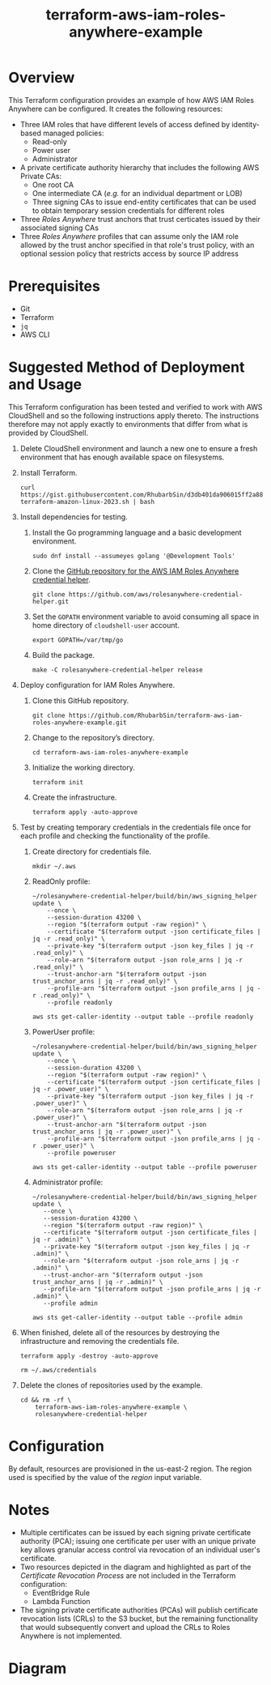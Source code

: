 #+title: terraform-aws-iam-roles-anywhere-example
* Overview
  This Terraform configuration provides an example of how AWS IAM Roles Anywhere can be configured. It creates the following resources:
  - Three IAM roles that have different levels of access defined by identity-based managed policies:
    + Read-only
    + Power user
    + Administrator
  - A private certificate authority hierarchy that includes the following AWS Private CAs:
    + One root CA
    + One intermediate CA (/e.g./ for an individual department or LOB)
    + Three signing CAs to issue end-entity certificates that can be used to obtain temporary session credentials for different roles
  - Three /Roles Anywhere/ trust anchors that trust certicates issued by their associated signing CAs
  - Three /Roles Anywhere/ profiles that can assume only the IAM role allowed by the trust anchor specified in that role's trust policy, with an optional session policy that restricts access by source IP address
* Prerequisites
  - Git
  - Terraform
  - =jq= 
  - AWS CLI
* Suggested Method of Deployment and Usage
  This Terraform configuration has been tested and verified to work with AWS CloudShell and so the following instructions apply thereto. The instructions therefore may not apply exactly to environments that differ from what is provided by CloudShell.
  1. Delete CloudShell environment and launch a new one to ensure a fresh environment that has enough available space on filesystems.
  2. Install Terraform.
     #+begin_src shell
     curl https://gist.githubusercontent.com/RhubarbSin/d3db401da906015ff2a88cca1a42b027/raw/ddf6ecbadbbf7304a97d7b5657216af99c8bff49/install-terraform-amazon-linux-2023.sh | bash
     #+end_src
  3. Install dependencies for testing.
     1. Install the Go programming language and a basic development environment.
        #+begin_src shell
        sudo dnf install --assumeyes golang '@Development Tools'
        #+end_src
     2. Clone the [[https://github.com/aws/rolesanywhere-credential-helper][GitHub repository for the AWS IAM Roles Anywhere credential helper]].
        #+begin_src shell
        git clone https://github.com/aws/rolesanywhere-credential-helper.git
        #+end_src
     3. Set the =GOPATH= environment variable to avoid consuming all space in home directory of =cloudshell-user= account.
        #+begin_src shell
        export GOPATH=/var/tmp/go
        #+end_src
     4. Build the package.
        #+begin_src shell
        make -C rolesanywhere-credential-helper release
        #+end_src
  4. Deploy configuration for IAM Roles Anywhere.
     1. Clone this GitHub repository.
        #+begin_src shell
        git clone https://github.com/RhubarbSin/terraform-aws-iam-roles-anywhere-example.git
        #+end_src
     2. Change to the repository’s directory.
        #+begin_src shell
        cd terraform-aws-iam-roles-anywhere-example
        #+end_src
     3. Initialize the working directory.
        #+begin_src shell
        terraform init
        #+end_src
     4. Create the infrastructure.
        #+begin_src shell
        terraform apply -auto-approve
        #+end_src
  5. Test by creating temporary credentials in the credentials file once for each profile and checking the functionality of the profile.
     1. Create directory for credentials file.
        #+begin_src shell
        mkdir ~/.aws
        #+end_src
     2. ReadOnly profile:
        #+begin_src shell
        ~/rolesanywhere-credential-helper/build/bin/aws_signing_helper update \
            --once \
            --session-duration 43200 \
            --region "$(terraform output -raw region)" \
            --certificate "$(terraform output -json certificate_files | jq -r .read_only)" \
            --private-key "$(terraform output -json key_files | jq -r .read_only)" \
            --role-arn "$(terraform output -json role_arns | jq -r .read_only)" \
            --trust-anchor-arn "$(terraform output -json trust_anchor_arns | jq -r .read_only)" \
            --profile-arn "$(terraform output -json profile_arns | jq -r .read_only)" \
            --profile readonly
        #+end_src
        #+begin_src shell
        aws sts get-caller-identity --output table --profile readonly
        #+end_src
     3. PowerUser profile:
        #+begin_src shell
        ~/rolesanywhere-credential-helper/build/bin/aws_signing_helper update \
            --once \
            --session-duration 43200 \
            --region "$(terraform output -raw region)" \
            --certificate "$(terraform output -json certificate_files | jq -r .power_user)" \
            --private-key "$(terraform output -json key_files | jq -r .power_user)" \
            --role-arn "$(terraform output -json role_arns | jq -r .power_user)" \
            --trust-anchor-arn "$(terraform output -json trust_anchor_arns | jq -r .power_user)" \
            --profile-arn "$(terraform output -json profile_arns | jq -r .power_user)" \
            --profile poweruser
        #+end_src
        #+begin_src shell
        aws sts get-caller-identity --output table --profile poweruser
        #+end_src
     4. Administrator profile:
        #+begin_src shell
        ~/rolesanywhere-credential-helper/build/bin/aws_signing_helper update \
           --once \
           --session-duration 43200 \
           --region "$(terraform output -raw region)" \
           --certificate "$(terraform output -json certificate_files | jq -r .admin)" \
           --private-key "$(terraform output -json key_files | jq -r .admin)" \
           --role-arn "$(terraform output -json role_arns | jq -r .admin)" \
           --trust-anchor-arn "$(terraform output -json trust_anchor_arns | jq -r .admin)" \
           --profile-arn "$(terraform output -json profile_arns | jq -r .admin)" \
           --profile admin
       #+end_src
       #+begin_src shell
       aws sts get-caller-identity --output table --profile admin
       #+end_src
  6. When finished, delete all of the resources by destroying the infrastructure and removing the credentials file.
     #+begin_src shell
     terraform apply -destroy -auto-approve
     #+end_src
     #+begin_src shell
     rm ~/.aws/credentials
     #+end_src
  7. Delete the clones of repositories used by the example.
     #+begin_src shell
     cd && rm -rf \
         terraform-aws-iam-roles-anywhere-example \
         rolesanywhere-credential-helper
     #+end_src
* Configuration
  By default, resources are provisioned in the us-east-2 region. The region used is specified by the value of the /region/ input variable.
* Notes
  - Multiple certificates can be issued by each signing private certificate authority (PCA); issuing one certificate per user with an unique private key allows granular access control via revocation of an individual user's certificate.
  - Two resources depicted in the diagram and highlighted as part of the /Certificate Revocation Process/ are not included in the Terraform configuration:
    + EventBridge Rule
    + Lambda Function
  - The signing private certificate authorities (PCAs) will publish certificate revocation lists (CRLs) to the S3 bucket, but the remaining functionality that would subsequently convert and upload the CRLs to Roles Anywhere is not implemented.
* Diagram
  [[./terraform-aws-iam-roles-anywhere-example.png]]
